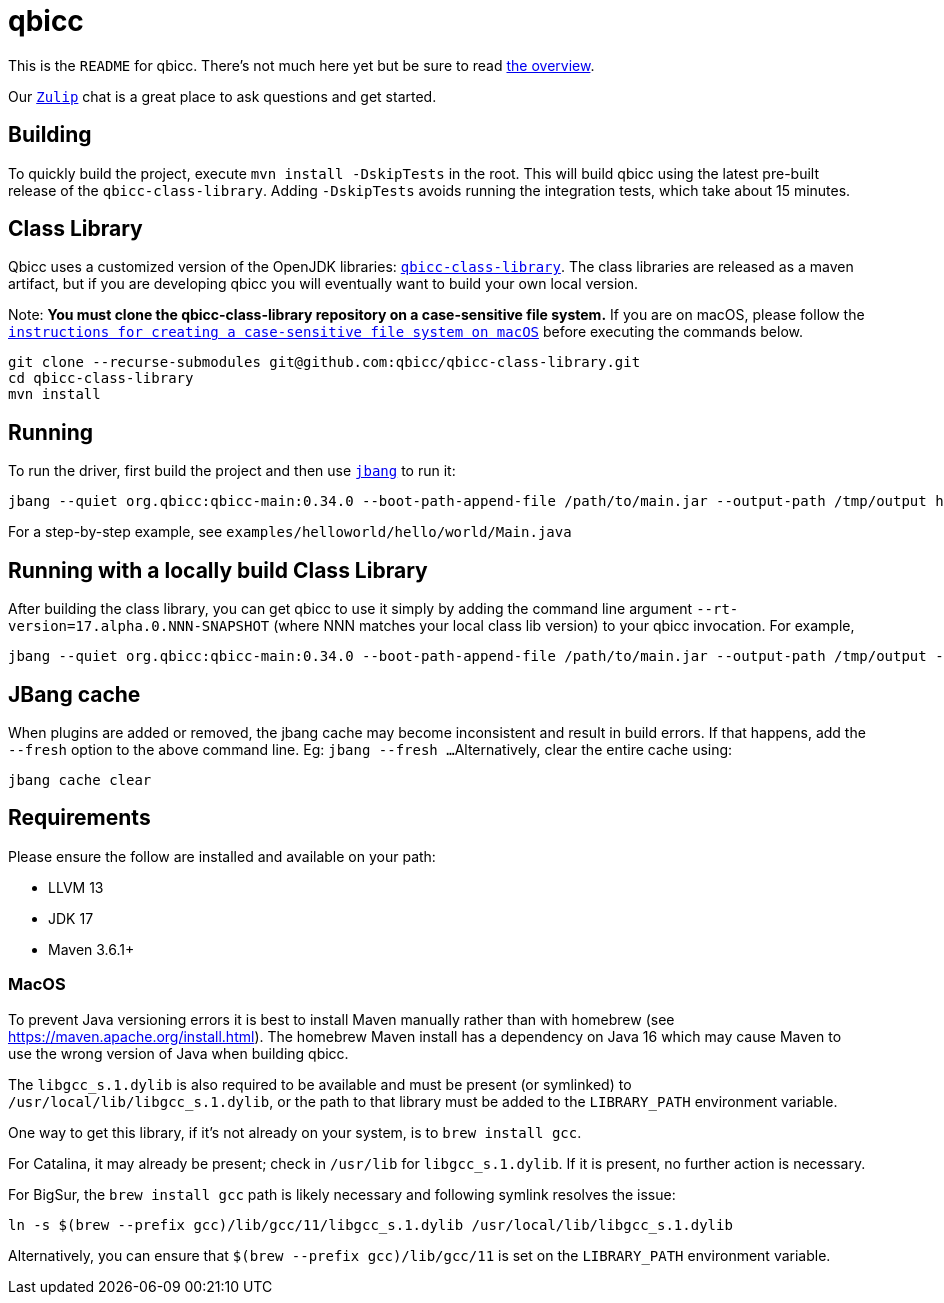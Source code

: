 = qbicc

This is the `README` for qbicc.  There's not much here yet but be sure to read link:Overview.adoc[the overview].

Our https://qbicc.zulipchat.com[`Zulip`] chat is a great place to ask questions and get started.

== Building

To quickly build the project, execute `mvn install -DskipTests` in the root.
This will build qbicc using the latest pre-built release of the `qbicc-class-library`.
Adding `-DskipTests` avoids running the integration tests, which take about 15 minutes.

== Class Library

Qbicc uses a customized version of the OpenJDK libraries: https://github.com/qbicc/qbicc-class-library[`qbicc-class-library`]. The class libraries are released as a maven artifact, but if you are developing qbicc
you will eventually want to build your own local version.

Note: *You must clone the qbicc-class-library repository on a case-sensitive file system.*
If you are on macOS, please follow the
https://github.com/qbicc/qbicc-class-library#readme[`instructions for creating a case-sensitive file system on macOS`] before executing the commands below.

[source,shell]
-----
git clone --recurse-submodules git@github.com:qbicc/qbicc-class-library.git
cd qbicc-class-library
mvn install
-----

== Running

To run the driver, first build the project and then use https://jbang.dev[`jbang`] to run it:

[source,shell]
-----
jbang --quiet org.qbicc:qbicc-main:0.34.0 --boot-path-append-file /path/to/main.jar --output-path /tmp/output hello/world/Main
-----

For a step-by-step example, see `examples/helloworld/hello/world/Main.java`


== Running with a locally build Class Library

After building the class library, you can get qbicc to use it simply by adding the
command line argument `--rt-version=17.alpha.0.NNN-SNAPSHOT` (where NNN matches your
local class lib version) to your qbicc invocation. For example,

[source,shell]
-----
jbang --quiet org.qbicc:qbicc-main:0.34.0 --boot-path-append-file /path/to/main.jar --output-path /tmp/output --rt-version=17.alpha.0.NNN-SNAPSHOT hello/world/Main
-----

== JBang cache

When plugins are added or removed, the jbang cache may become inconsistent and result in build errors.
If that happens, add the `--fresh` option to the above command line. Eg: `jbang --fresh ...`
Alternatively, clear the entire cache using:
[source,shell]
-----
jbang cache clear
-----

== Requirements

Please ensure the follow are installed and available on your path:

* LLVM 13
* JDK 17
* Maven 3.6.1+

=== MacOS

To prevent Java versioning errors it is best to install Maven manually rather than with homebrew (see https://maven.apache.org/install.html). The homebrew Maven install has a dependency on Java 16 which may cause Maven to use the wrong version of Java when building qbicc.

The `libgcc_s.1.dylib` is also required to be available and must be present (or symlinked) to
`/usr/local/lib/libgcc_s.1.dylib`, or the path to that library must be added to the `LIBRARY_PATH` environment variable.

One way to get this library, if it's not already on your system, is to `brew install gcc`.

For Catalina, it may already be present; check in `/usr/lib` for `libgcc_s.1.dylib`. If it is present, no further action is necessary.

For BigSur, the `brew install gcc` path is likely necessary and following symlink resolves the issue:
[source,shell]
-----
ln -s $(brew --prefix gcc)/lib/gcc/11/libgcc_s.1.dylib /usr/local/lib/libgcc_s.1.dylib
-----

Alternatively, you can ensure that `$(brew --prefix gcc)/lib/gcc/11` is set on the `LIBRARY_PATH` environment variable.
